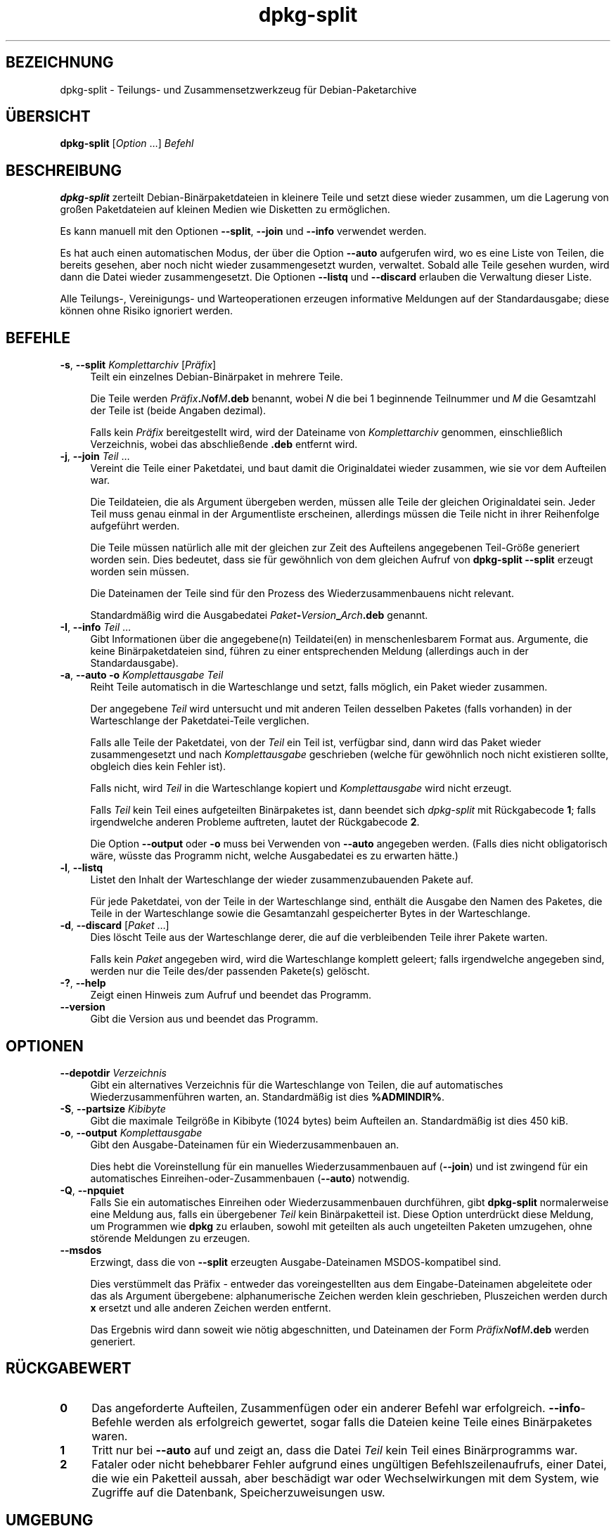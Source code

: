 .\" Automatically generated by Pod::Man 4.11 (Pod::Simple 3.35)
.\"
.\" Standard preamble:
.\" ========================================================================
.de Sp \" Vertical space (when we can't use .PP)
.if t .sp .5v
.if n .sp
..
.de Vb \" Begin verbatim text
.ft CW
.nf
.ne \\$1
..
.de Ve \" End verbatim text
.ft R
.fi
..
.\" Set up some character translations and predefined strings.  \*(-- will
.\" give an unbreakable dash, \*(PI will give pi, \*(L" will give a left
.\" double quote, and \*(R" will give a right double quote.  \*(C+ will
.\" give a nicer C++.  Capital omega is used to do unbreakable dashes and
.\" therefore won't be available.  \*(C` and \*(C' expand to `' in nroff,
.\" nothing in troff, for use with C<>.
.tr \(*W-
.ds C+ C\v'-.1v'\h'-1p'\s-2+\h'-1p'+\s0\v'.1v'\h'-1p'
.ie n \{\
.    ds -- \(*W-
.    ds PI pi
.    if (\n(.H=4u)&(1m=24u) .ds -- \(*W\h'-12u'\(*W\h'-12u'-\" diablo 10 pitch
.    if (\n(.H=4u)&(1m=20u) .ds -- \(*W\h'-12u'\(*W\h'-8u'-\"  diablo 12 pitch
.    ds L" ""
.    ds R" ""
.    ds C` ""
.    ds C' ""
'br\}
.el\{\
.    ds -- \|\(em\|
.    ds PI \(*p
.    ds L" ``
.    ds R" ''
.    ds C`
.    ds C'
'br\}
.\"
.\" Escape single quotes in literal strings from groff's Unicode transform.
.ie \n(.g .ds Aq \(aq
.el       .ds Aq '
.\"
.\" If the F register is >0, we'll generate index entries on stderr for
.\" titles (.TH), headers (.SH), subsections (.SS), items (.Ip), and index
.\" entries marked with X<> in POD.  Of course, you'll have to process the
.\" output yourself in some meaningful fashion.
.\"
.\" Avoid warning from groff about undefined register 'F'.
.de IX
..
.nr rF 0
.if \n(.g .if rF .nr rF 1
.if (\n(rF:(\n(.g==0)) \{\
.    if \nF \{\
.        de IX
.        tm Index:\\$1\t\\n%\t"\\$2"
..
.        if !\nF==2 \{\
.            nr % 0
.            nr F 2
.        \}
.    \}
.\}
.rr rF
.\" ========================================================================
.\"
.IX Title "dpkg-split 1"
.TH dpkg-split 1 "2020-08-02" "1.20.5" "dpkg suite"
.\" For nroff, turn off justification.  Always turn off hyphenation; it makes
.\" way too many mistakes in technical documents.
.if n .ad l
.nh
.SH "BEZEICHNUNG"
.IX Header "BEZEICHNUNG"
dpkg-split \- Teilungs\- und Zusammensetzwerkzeug f\(:ur Debian-Paketarchive
.SH "\(:UBERSICHT"
.IX Header "\(:UBERSICHT"
\&\fBdpkg-split\fR [\fIOption\fR …] \fIBefehl\fR
.SH "BESCHREIBUNG"
.IX Header "BESCHREIBUNG"
\&\fBdpkg-split\fR zerteilt Debian\-Bin\(:arpaketdateien in kleinere Teile und setzt
diese wieder zusammen, um die Lagerung von gro\(ssen Paketdateien auf kleinen
Medien wie Disketten zu erm\(:oglichen.
.PP
Es kann manuell mit den Optionen \fB\-\-split\fR, \fB\-\-join\fR und \fB\-\-info\fR
verwendet werden.
.PP
Es hat auch einen automatischen Modus, der \(:uber die Option \fB\-\-auto\fR
aufgerufen wird, wo es eine Liste von Teilen, die bereits gesehen, aber noch
nicht wieder zusammengesetzt wurden, verwaltet. Sobald alle Teile gesehen
wurden, wird dann die Datei wieder zusammengesetzt. Die Optionen \fB\-\-listq\fR
und \fB\-\-discard\fR erlauben die Verwaltung dieser Liste.
.PP
Alle Teilungs\-, Vereinigungs\- und Warteoperationen erzeugen informative
Meldungen auf der Standardausgabe; diese k\(:onnen ohne Risiko ignoriert
werden.
.SH "BEFEHLE"
.IX Header "BEFEHLE"
.IP "\fB\-s\fR, \fB\-\-split\fR \fIKomplettarchiv\fR [\fIPr\(:afix\fR]" 4
.IX Item "-s, --split Komplettarchiv [Pr\(:afix]"
Teilt ein einzelnes Debian\-Bin\(:arpaket in mehrere Teile.
.Sp
Die Teile werden \fIPr\(:afix\fR\fB.\fR\fIN\fR\fBof\fR\fIM\fR\fB.deb\fR benannt, wobei \fIN\fR die
bei 1 beginnende Teilnummer und \fIM\fR die Gesamtzahl der Teile ist (beide
Angaben dezimal).
.Sp
Falls kein \fIPr\(:afix\fR bereitgestellt wird, wird der Dateiname von
\&\fIKomplettarchiv\fR genommen, einschlie\(sslich Verzeichnis, wobei das
abschlie\(ssende \fB.deb\fR entfernt wird.
.IP "\fB\-j\fR, \fB\-\-join\fR \fITeil\fR …" 4
.IX Item "-j, --join Teil …"
Vereint die Teile einer Paketdatei, und baut damit die Originaldatei wieder
zusammen, wie sie vor dem Aufteilen war.
.Sp
Die Teildateien, die als Argument \(:ubergeben werden, m\(:ussen alle Teile der
gleichen Originaldatei sein. Jeder Teil muss genau einmal in der
Argumentliste erscheinen, allerdings m\(:ussen die Teile nicht in ihrer
Reihenfolge aufgef\(:uhrt werden.
.Sp
Die Teile m\(:ussen nat\(:urlich alle mit der gleichen zur Zeit des Aufteilens
angegebenen Teil\-Gr\(:o\(sse generiert worden sein. Dies bedeutet, dass sie f\(:ur
gew\(:ohnlich von dem gleichen Aufruf von \fBdpkg-split \-\-split\fR erzeugt worden
sein m\(:ussen.
.Sp
Die Dateinamen der Teile sind f\(:ur den Prozess des Wiederzusammenbauens nicht
relevant.
.Sp
Standardm\(:a\(ssig wird die Ausgabedatei \fIPaket\fR\fB\-\fR\fIVersion\fR\fB_\fR\fIArch\fR\fB.deb\fR
genannt.
.IP "\fB\-I\fR, \fB\-\-info\fR \fITeil\fR …" 4
.IX Item "-I, --info Teil …"
Gibt Informationen \(:uber die angegebene(n) Teildatei(en) in menschenlesbarem
Format aus. Argumente, die keine Bin\(:arpaketdateien sind, f\(:uhren zu einer
entsprechenden Meldung (allerdings auch in der Standardausgabe).
.IP "\fB\-a\fR, \fB\-\-auto \-o\fR  \fIKomplettausgabe Teil\fR" 4
.IX Item "-a, --auto -o Komplettausgabe Teil"
Reiht Teile automatisch in die Warteschlange und setzt, falls m\(:oglich, ein
Paket wieder zusammen.
.Sp
Der angegebene \fITeil\fR wird untersucht und mit anderen Teilen desselben
Paketes (falls vorhanden) in der Warteschlange der Paketdatei-Teile
verglichen.
.Sp
Falls alle Teile der Paketdatei, von der \fITeil\fR ein Teil ist, verf\(:ugbar
sind, dann wird das Paket wieder zusammengesetzt und nach \fIKomplettausgabe\fR
geschrieben (welche f\(:ur gew\(:ohnlich noch nicht existieren sollte, obgleich
dies kein Fehler ist).
.Sp
Falls nicht, wird \fITeil\fR in die Warteschlange kopiert und
\&\fIKomplettausgabe\fR wird nicht erzeugt.
.Sp
Falls \fITeil\fR kein Teil eines aufgeteilten Bin\(:arpaketes ist, dann beendet
sich \fIdpkg-split\fR mit R\(:uckgabecode \fB1\fR; falls irgendwelche anderen
Probleme auftreten, lautet der R\(:uckgabecode \fB2\fR.
.Sp
Die Option \fB\-\-output\fR oder \fB\-o\fR muss bei Verwenden von \fB\-\-auto\fR angegeben
werden. (Falls dies nicht obligatorisch w\(:are, w\(:usste das Programm nicht,
welche Ausgabedatei es zu erwarten h\(:atte.)
.IP "\fB\-l\fR, \fB\-\-listq\fR" 4
.IX Item "-l, --listq"
Listet den Inhalt der Warteschlange der wieder zusammenzubauenden Pakete
auf.
.Sp
F\(:ur jede Paketdatei, von der Teile in der Warteschlange sind, enth\(:alt die
Ausgabe den Namen des Paketes, die Teile in der Warteschlange sowie die
Gesamtanzahl gespeicherter Bytes in der Warteschlange.
.IP "\fB\-d\fR, \fB\-\-discard\fR [\fIPaket\fR …]" 4
.IX Item "-d, --discard [Paket …]"
Dies l\(:oscht Teile aus der Warteschlange derer, die auf die verbleibenden
Teile ihrer Pakete warten.
.Sp
Falls kein \fIPaket\fR angegeben wird, wird die Warteschlange komplett geleert;
falls irgendwelche angegeben sind, werden nur die Teile des/der passenden
Pakete(s) gel\(:oscht.
.IP "\fB\-?\fR, \fB\-\-help\fR" 4
.IX Item "-?, --help"
Zeigt einen Hinweis zum Aufruf und beendet das Programm.
.IP "\fB\-\-version\fR" 4
.IX Item "--version"
Gibt die Version aus und beendet das Programm.
.SH "OPTIONEN"
.IX Header "OPTIONEN"
.IP "\fB\-\-depotdir\fR \fIVerzeichnis\fR" 4
.IX Item "--depotdir Verzeichnis"
Gibt ein alternatives Verzeichnis f\(:ur die Warteschlange von Teilen, die auf
automatisches Wiederzusammenf\(:uhren warten, an. Standardm\(:a\(ssig ist dies
\&\fB\f(CB%ADMINDIR\fB%\fR.
.IP "\fB\-S\fR, \fB\-\-partsize\fR \fIKibibyte\fR" 4
.IX Item "-S, --partsize Kibibyte"
Gibt die maximale Teilgr\(:o\(sse in Kibibyte (1024 bytes) beim Aufteilen
an. Standardm\(:a\(ssig ist dies 450 kiB.
.IP "\fB\-o\fR, \fB\-\-output\fR \fIKomplettausgabe\fR" 4
.IX Item "-o, --output Komplettausgabe"
Gibt den Ausgabe-Dateinamen f\(:ur ein Wiederzusammenbauen an.
.Sp
Dies hebt die Voreinstellung f\(:ur ein manuelles Wiederzusammenbauen auf
(\fB\-\-join\fR) und ist zwingend f\(:ur ein automatisches
Einreihen-oder-Zusammenbauen (\fB\-\-auto\fR) notwendig.
.IP "\fB\-Q\fR, \fB\-\-npquiet\fR" 4
.IX Item "-Q, --npquiet"
Falls Sie ein automatisches Einreihen oder Wiederzusammenbauen durchf\(:uhren,
gibt \fBdpkg-split\fR normalerweise eine Meldung aus, falls ein \(:ubergebener
\&\fITeil\fR kein Bin\(:arpaketteil ist. Diese Option unterdr\(:uckt diese Meldung, um
Programmen wie \fBdpkg\fR zu erlauben, sowohl mit geteilten als auch
ungeteilten Paketen umzugehen, ohne st\(:orende Meldungen zu erzeugen.
.IP "\fB\-\-msdos\fR" 4
.IX Item "--msdos"
Erzwingt, dass die von \fB\-\-split\fR erzeugten Ausgabe-Dateinamen
MSDOS-kompatibel sind.
.Sp
Dies verst\(:ummelt das Pr\(:afix \- entweder das voreingestellten aus dem
Eingabe-Dateinamen abgeleitete oder das als Argument \(:ubergebene:
alphanumerische Zeichen werden klein geschrieben, Pluszeichen werden durch
\&\fBx\fR ersetzt und alle anderen Zeichen werden entfernt.
.Sp
Das Ergebnis wird dann soweit wie n\(:otig abgeschnitten, und Dateinamen der
Form \fIPr\(:afixN\fR\fBof\fR\fIM\fR\fB.deb\fR werden generiert.
.SH "R\(:UCKGABEWERT"
.IX Header "R\(:UCKGABEWERT"
.IP "\fB0\fR" 4
.IX Item "0"
Das angeforderte Aufteilen, Zusammenf\(:ugen oder ein anderer Befehl war
erfolgreich. \fB\-\-info\fR\-Befehle werden als erfolgreich gewertet, sogar falls
die Dateien keine Teile eines Bin\(:arpaketes waren.
.IP "\fB1\fR" 4
.IX Item "1"
Tritt nur bei \fB\-\-auto\fR auf und zeigt an, dass die Datei \fITeil\fR kein Teil
eines Bin\(:arprogramms war.
.IP "\fB2\fR" 4
.IX Item "2"
Fataler oder nicht behebbarer Fehler aufgrund eines ung\(:ultigen
Befehlszeilenaufrufs, einer Datei, die wie ein Paketteil aussah, aber
besch\(:adigt war oder Wechselwirkungen mit dem System, wie Zugriffe auf die
Datenbank, Speicherzuweisungen usw.
.SH "UMGEBUNG"
.IX Header "UMGEBUNG"
.IP "\fB\s-1DPKG_COLORS\s0\fR" 4
.IX Item "DPKG_COLORS"
Setzt den Farbmodus (seit Dpkg 1.18.5). Die derzeit unterst\(:utzten Werte
sind: \fBauto\fR (Vorgabe), \fBalways\fR und \fBnever\fR.
.IP "\fB\s-1SOURCE_DATE_EPOCH\s0\fR" 4
.IX Item "SOURCE_DATE_EPOCH"
Falls gesetzt, wird sie als Zeitstempel (als Sekunden seit der Epoche) in
dem \fBar\fR(5)\-Container von \fBdeb-split\fR(5) verwandt.
.SH "DATEIEN"
.IX Header "DATEIEN"
.IP "\fI\f(CI%ADMINDIR\fI%/parts\fR" 4
.IX Item "/var/lib/dpkg/parts"
Das voreingestellte Verzeichnis f\(:ur die Warteschlange der Teil-Dateien, die
auf automatisches Zusammenf\(:ugen warten.
.Sp
Die in diesem Verzeichnis benutzten Dateinamen liegen in einem intern
\&\fBdpkg-split\fR\-Format vor und sind sehr wahrscheinlich f\(:ur andere Programme
nicht n\(:utzlich, und in keinem Fall sollte sich auf das Format der Dateinamen
verlassen werden.
.SH "FEHLER"
.IX Header "FEHLER"
Volle Details \(:uber die Pakete in der Warteschlange sind nicht zu erhalten,
ohne selbst im Warteschlangenverzeichnis zu w\(:uhlen.
.PP
Es gibt keine einfache Art zu testen, ob eine Datei, die ein Teil eines
Bin\(:arpaketes sein k\(:onnte, eine ist.
.SH "SIEHE AUCH"
.IX Header "SIEHE AUCH"
\&\fBdeb\fR(5), \fBdeb-control\fR(5), \fBdpkg-deb\fR(1), \fBdpkg\fR(1).
.SH "\(:UBERSETZUNG"
.IX Header "\(:UBERSETZUNG"
Die deutsche \(:Ubersetzung wurde 2004, 2006\-2020 von Helge Kreutzmann
<debian@helgefjell.de>, 2007 von Florian Rehnisch <eixman@gmx.de> und
2008 von Sven Joachim <svenjoac@gmx.de>
angefertigt. Diese \(:Ubersetzung ist Freie Dokumentation; lesen Sie die
\&\s-1GNU\s0 General Public License Version 2 oder neuer f\(:ur die Kopierbedingungen.
Es gibt \s-1KEINE HAFTUNG.\s0
